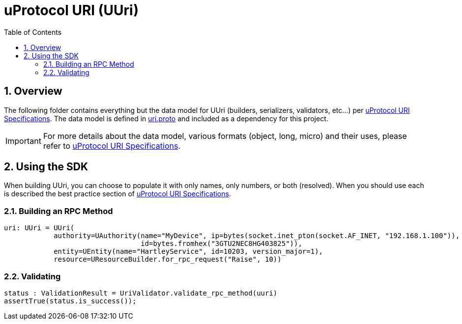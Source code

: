 = uProtocol URI (UUri)
:toc:
:sectnums:


== Overview

The following folder contains everything but the data model for UUri (builders, serializers, validators, etc...) per https://github.com/eclipse-uprotocol/uprotocol-spec/blob/main/basics/uri.adoc[uProtocol URI Specifications].
The data model is defined in https://github.com/eclipse-uprotocol/uprotocol-core-api/blob/main/src/main/proto/uri.proto[uri.proto] and included as a dependency for this project.

IMPORTANT: For more details about the data model, various formats (object, long, micro) and their uses, please refer to  https://github.com/eclipse-uprotocol/uprotocol-spec/blob/main/basics/uri.adoc[uProtocol URI Specifications].


== Using the SDK

When building UUri, you can choose to populate it with only names, only numbers, or both (resolved). When you should use each is described the best practice section of https://github.com/eclipse-uprotocol/uprotocol-spec/blob/main/basics/uri.adoc[uProtocol URI Specifications].

=== Building an RPC Method
[,python]
----
uri: UUri = UUri(
            authority=UAuthority(name="MyDevice", ip=bytes(socket.inet_pton(socket.AF_INET, "192.168.1.100")),
                                 id=bytes.fromhex("3GTU2NEC8HG403825")),
            entity=UEntity(name="HartleyService", id=10203, version_major=1),
            resource=UResourceBuilder.for_rpc_request("Raise", 10))
----

=== Validating
[,python]
----
status : ValidationResult = UriValidator.validate_rpc_method(uuri)
assertTrue(status.is_success());
----
